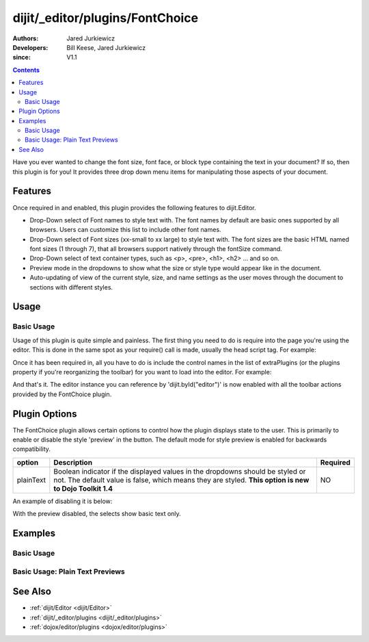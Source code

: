 .. _dijit/_editor/plugins/FontChoice:

================================
dijit/_editor/plugins/FontChoice
================================

:Authors: Jared Jurkiewicz
:Developers: Bill Keese, Jared Jurkiewicz
:since: V1.1

.. contents ::
    :depth: 2

Have you ever wanted to change the font size, font face, or block type containing the text in your document?
If so, then this plugin is for you!
It provides three drop down menu items for manipulating those aspects of your document.

Features
========

Once required in and enabled, this plugin provides the following features to dijit.Editor.

* Drop-Down select of Font names to style text with.  The font names by default are basic ones supported by all browsers.  Users can customize this list to include other font names.
* Drop-Down select of Font sizes (xx-small to xx large) to style text with.  The font sizes are the basic HTML named font sizes (1 through 7), that all browsers support natively through the fontSize command.
* Drop-Down select of text container types, such as <p>, <pre>, <h1>, <h2> ... and so on.
* Preview mode in the dropdowns to show what the size or style type would appear like in the document.
* Auto-updating of view of the current style, size, and name settings as the user moves through the document to sections with different styles.

Usage
=====

Basic Usage
-----------
Usage of this plugin is quite simple and painless.
The first thing you need to do is require into the page you're using the editor.
This is done in the same spot as your require() call is made, usually the head script tag.
For example:

.. js ::
 
    require(["dojo/parser", "dijit/Editor", "dijit/_editor/plugins/FontChoice"]);


Once it has been required in, all you have to do is include the control names in the list of extraPlugins (or the plugins property if you're reorganizing the toolbar) for you want to load into the editor.
For example:

.. html ::

  <div data-dojo-type="dijit/Editor" id="editor" data-dojo-props="extraPlugins:['fontName', 'fontSize', 'formatBlock']"></div>



And that's it.
The editor instance you can reference by 'dijit.byId("editor")' is now enabled with all the toolbar actions provided by the FontChoice plugin.

Plugin Options
==============

The FontChoice plugin allows certain options to control how the plugin displays state to the user.
This is primarily to enable or disable the style 'preview' in the button.
The default mode for style preview is enabled for backwards compatibility.

+-----------------------------------+---------------------------------------------------------------------+------------------------+
| **option**                        | **Description**                                                     | **Required**           |
+-----------------------------------+---------------------------------------------------------------------+------------------------+
| plainText                         |Boolean indicator if the displayed values in the dropdowns should be |NO                      |
|                                   |styled or not.  The default value is false, which means they are     |                        |
|                                   |styled.  **This option is new to Dojo Toolkit 1.4**                  |                        |
+-----------------------------------+---------------------------------------------------------------------+------------------------+


An example of disabling it is below:

.. html ::

  <div data-dojo-type="dijit/Editor" id="editor" data-dojo-props="extraPlugins:[{name: 'fontName', plainText: true}, {name: 'fontSize', plainText: true}, {name: 'formatBlock', plainText: true}]"></div>

With the preview disabled, the selects show basic text only.

Examples
========

Basic Usage
-----------

.. code-example::
  :djConfig: parseOnLoad: true

  .. js ::

    require(["dojo/parser", "dijit/Editor", "dijit/_editor/plugins/FontChoice"]);

    
  .. html ::

    <b>Select any of the text below and experiment with the font options</b>
    <br />
    <div data-dojo-type="dijit/Editor" height="250px" id="input" data-dojo-props="extraPlugins:['fontName', 'fontSize', 'formatBlock']">
        <br />
        <br />
        <h1>This is a header</h1>
        <p>This is some basic paragraph text.</p>
        <p><font style="font-family: 'Comic Sans MS'">This is some basic paragraph text in Comic font.</font></p>
        <br />
    </div>


Basic Usage: Plain Text Previews
--------------------------------

.. code-example::
  :djConfig: parseOnLoad: true
  :version: 1.4

  .. js ::

    require(["dojo/parser", "dijit/Editor", "dijit/_editor/plugins/FontChoice"]);

    
  .. html ::

    <b>Select any of the text below and experiment with the font options</b>
    <br />
    <div data-dojo-type="dijit/Editor" height="250px" id="input" data-dojo-props="extraPlugins:[{name: 'fontName', plainText: true}, {name: 'fontSize', plainText: true}, {name: 'formatBlock', plainText: true}]">
        <br />
        <br />
        <h1>This is a header</h1>
        <p>This is some basic paragraph text.</p>
        <p><font style="font-family: 'Comic Sans MS'">This is some basic paragraph text in Comic font.</font></p>
        <br />
    </div>


See Also
========

* :ref:`dijit/Editor <dijit/Editor>`
* :ref:`dijit/_editor/plugins <dijit/_editor/plugins>`
* :ref:`dojox/editor/plugins <dojox/editor/plugins>`
